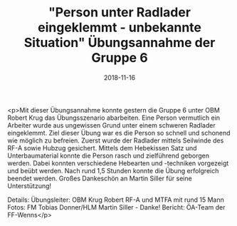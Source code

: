 #+TITLE: "Person unter Radlader eingeklemmt - unbekannte Situation" Übungsannahme der Gruppe 6
#+DATE: 2018-11-16
#+FACEBOOK_URL: https://facebook.com/ffwenns/posts/2361593427249102

<p>Mit dieser Übungsannahme konnte gestern die Gruppe 6 unter OBM Robert Krug das Übungsszenario abarbeiten. Eine Person vermutlich ein Arbeiter wurde aus ungewissen Grund unter einem schweren Radlader eingeklemmt. Ziel dieser Übung war es die Person so schnell und schonend wie möglich zu befreien. Zuerst wurde der Radlader mittels Seilwinde des RF-A sowie Hubzug gesichert. Mittels dem Hebekissen Satz und Unterbaumaterial konnte die Person rasch und zielführend geborgen werden. Dabei konnten verschiedene Hebearten und -techniken vorgezeigt und beübt werden.
Nach rund 1,5 Stunden konnte die Übung erfolgreich beendet werden.
Großes Dankeschön an Martin Siller für seine Unterstützung! 

Details:
Übungsleiter: OBM Krug Robert
RF-A und MTFA mit rund 15 Mann
Fotos: FM Tobias Donner/HLM Martin Siller - Danke!
Bericht: ÖA-Team der FF-Wenns</p>
